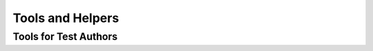 =================
Tools and Helpers
=================

Tools for Test Authors
======================

.. toctree ::
   :maxdepth: 2

   decorators
   params
   such_dsl
